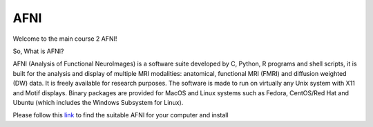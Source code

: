 AFNI
====
 
.. image:: AFNI_logo.PNG

Welcome to the main course 2 AFNI!

So, What is AFNI?

AFNI (Analysis of Functional NeuroImages) is a software suite developed by C, Python, R programs and shell scripts, it is built for the analysis and display of multiple MRI modalities: anatomical, 
functional MRI (FMRI) and diffusion weighted (DW) data. It is freely available for research purposes. The software is made to run on virtually any Unix system with X11 and Motif displays. Binary packages 
are provided for MacOS and Linux systems such as Fedora, CentOS/Red Hat and Ubuntu (which includes the Windows Subsystem for Linux).

Please follow this `link <https://afni.nimh.nih.gov/pub/dist/doc/htmldoc/background_install/install_instructs/index.html>`__ to find the suitable AFNI for your computer and install  


